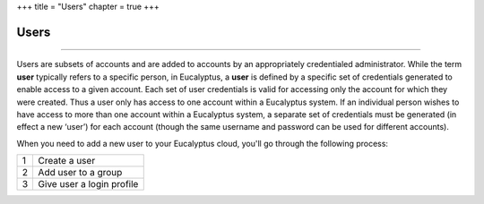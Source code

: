 +++
title = "Users"
chapter = true
+++

..  _conceptId:



=====
Users
=====



----

Users are subsets of accounts and are added to accounts by an appropriately credentialed administrator. While the term **user** typically refers to a specific person, in Eucalyptus, a **user** is defined by a specific set of credentials generated to enable access to a given account. Each set of user credentials is valid for accessing only the account for which they were created. Thus a user only has access to one account within a Eucalyptus system. If an individual person wishes to have access to more than one account within a Eucalyptus system, a separate set of credentials must be generated (in effect a new ‘user’) for each account (though the same username and password can be used for different accounts). 

When you need to add a new user to your Eucalyptus cloud, you'll go through the following process: 



.. list-table::
  :header-rows: 0

  *
    - 1
    - Create a user
  *
    - 2
    - Add user to a group
  *
    - 3
    - Give user a login profile


